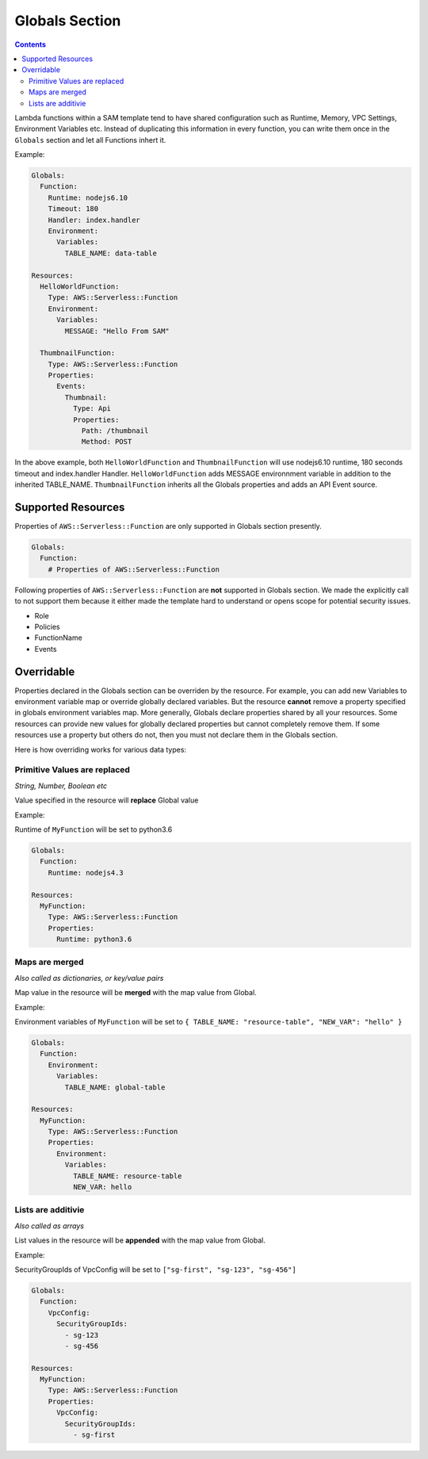Globals Section
===============

.. contents::

Lambda functions within a SAM template tend to have shared configuration such as Runtime, Memory, 
VPC Settings, Environment Variables etc. Instead of duplicating this information in every function, you can 
write them once in the  ``Globals`` section and let all Functions inhert it. 

Example:

.. code:: yaml

  Globals:
    Function:
      Runtime: nodejs6.10
      Timeout: 180
      Handler: index.handler
      Environment:
        Variables:
          TABLE_NAME: data-table
      
  Resources:
    HelloWorldFunction:
      Type: AWS::Serverless::Function
      Environment:
        Variables:
          MESSAGE: "Hello From SAM"

    ThumbnailFunction:
      Type: AWS::Serverless::Function
      Properties:
        Events:
          Thumbnail:
            Type: Api
            Properties:
              Path: /thumbnail
              Method: POST


In the above example, both ``HelloWorldFunction`` and ``ThumbnailFunction`` will use nodejs6.10 runtime, 180 seconds 
timeout and index.handler Handler. ``HelloWorldFunction`` adds MESSAGE environnment variable in addition to the 
inherited TABLE_NAME. ``ThumbnailFunction`` inherits all the Globals properties and adds an API Event source.

Supported Resources
-------------------
Properties of ``AWS::Serverless::Function`` are only supported in Globals section presently. 

.. code:: yaml

  Globals:
    Function:
      # Properties of AWS::Serverless::Function

Following properties of ``AWS::Serverless::Function`` are **not** supported in Globals section. We made the explicitly
call to not support them because it either made the template hard to understand or opens scope for potential security 
issues.

* Role
* Policies
* FunctionName
* Events

Overridable
-----------

Properties declared in the Globals section can be overriden by the resource. For example, you can add new Variables
to environment variable map or override globally declared variables. But the resource **cannot** remove a property
specified in globals environment variables map. More generally, Globals declare properties shared by all your resources.
Some resources can provide new values for globally declared properties but cannot completely remove them. If some 
resources use a property but others do not, then you must not declare them in the Globals section.

Here is how overriding works for various data types:

Primitive Values are replaced
~~~~~~~~~~~~~~~~~~~~~~~~~~~~~
*String, Number, Boolean etc*

Value specified in the resource will **replace** Global value

Example:

Runtime of ``MyFunction`` will be set to python3.6

.. code:: yaml

  Globals:
    Function:
      Runtime: nodejs4.3

  Resources:
    MyFunction:
      Type: AWS::Serverless::Function
      Properties:
        Runtime: python3.6

Maps are merged
~~~~~~~~~~~~~~~
*Also called as dictionaries, or key/value pairs*

Map value in the resource will be **merged** with the map value from Global. 

Example:

Environment variables of ``MyFunction`` will be set to ``{ TABLE_NAME: "resource-table", "NEW_VAR": "hello" }``

.. code:: yaml

  Globals:
    Function:
      Environment: 
        Variables:
          TABLE_NAME: global-table

  Resources:
    MyFunction:
      Type: AWS::Serverless::Function
      Properties:
        Environment: 
          Variables:
            TABLE_NAME: resource-table
            NEW_VAR: hello

Lists are additivie
~~~~~~~~~~~~~~~~~~~
*Also called as arrays*

List values in the resource will be **appended** with the map value from Global. 

Example:

SecurityGroupIds of VpcConfig will be set to ``["sg-first", "sg-123", "sg-456"]``

.. code:: yaml

  Globals:
    Function:
      VpcConfig:
        SecurityGroupIds:
          - sg-123
          - sg-456

  Resources:
    MyFunction:
      Type: AWS::Serverless::Function
      Properties:
        VpcConfig:
          SecurityGroupIds:
            - sg-first
 




